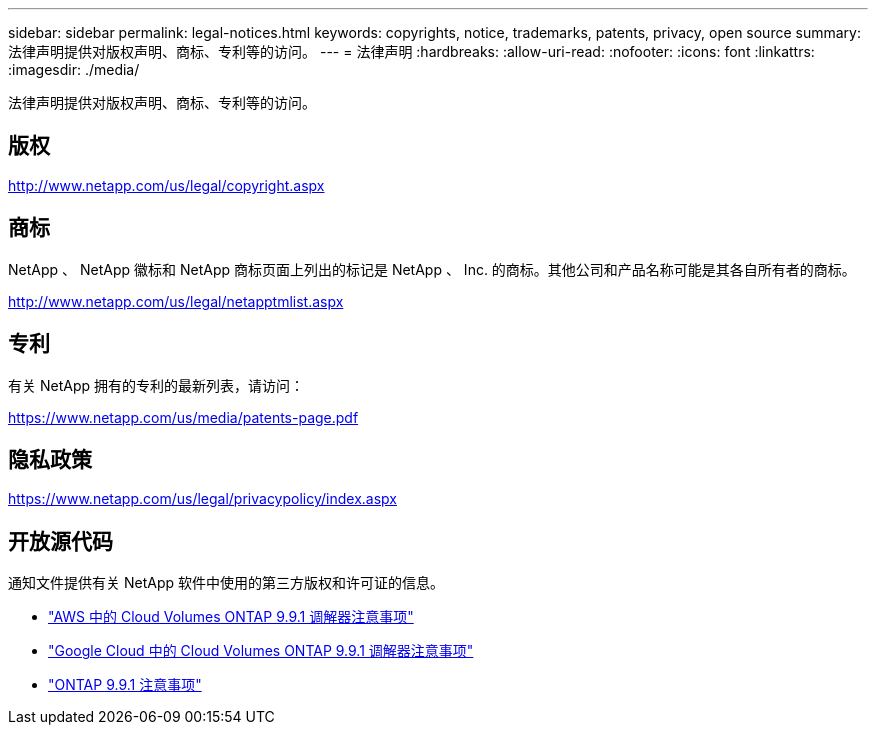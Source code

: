 ---
sidebar: sidebar 
permalink: legal-notices.html 
keywords: copyrights, notice, trademarks, patents, privacy, open source 
summary: 法律声明提供对版权声明、商标、专利等的访问。 
---
= 法律声明
:hardbreaks:
:allow-uri-read: 
:nofooter: 
:icons: font
:linkattrs: 
:imagesdir: ./media/


[role="lead"]
法律声明提供对版权声明、商标、专利等的访问。



== 版权

http://www.netapp.com/us/legal/copyright.aspx[]



== 商标

NetApp 、 NetApp 徽标和 NetApp 商标页面上列出的标记是 NetApp 、 Inc. 的商标。其他公司和产品名称可能是其各自所有者的商标。

http://www.netapp.com/us/legal/netapptmlist.aspx[]



== 专利

有关 NetApp 拥有的专利的最新列表，请访问：

https://www.netapp.com/us/media/patents-page.pdf[]



== 隐私政策

https://www.netapp.com/us/legal/privacypolicy/index.aspx[]



== 开放源代码

通知文件提供有关 NetApp 软件中使用的第三方版权和许可证的信息。

* link:media/notice_cloud_volumes_ontap_9.9.1_aws.pdf["AWS 中的 Cloud Volumes ONTAP 9.9.1 调解器注意事项"^]
* link:media/notice_cloud_volumes_ontap_9.9.1_google.pdf["Google Cloud 中的 Cloud Volumes ONTAP 9.9.1 调解器注意事项"^]
* https://library.netapp.com/ecm/ecm_download_file/ECMLP2876856["ONTAP 9.9.1 注意事项"^]

